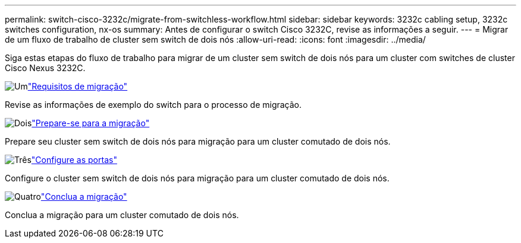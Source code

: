 ---
permalink: switch-cisco-3232c/migrate-from-switchless-workflow.html 
sidebar: sidebar 
keywords: 3232c cabling setup, 3232c switches configuration, nx-os 
summary: Antes de configurar o switch Cisco 3232C, revise as informações a seguir. 
---
= Migrar de um fluxo de trabalho de cluster sem switch de dois nós
:allow-uri-read: 
:icons: font
:imagesdir: ../media/


[role="lead"]
Siga estas etapas do fluxo de trabalho para migrar de um cluster sem switch de dois nós para um cluster com switches de cluster Cisco Nexus 3232C.

.image:https://raw.githubusercontent.com/NetAppDocs/common/main/media/number-1.png["Um"]link:migrate-from-switchless-migrate-requirements.html["Requisitos de migração"]
[role="quick-margin-para"]
Revise as informações de exemplo do switch para o processo de migração.

.image:https://raw.githubusercontent.com/NetAppDocs/common/main/media/number-2.png["Dois"]link:migrate-from-switchless-prepare-to-migrate.html["Prepare-se para a migração"]
[role="quick-margin-para"]
Prepare seu cluster sem switch de dois nós para migração para um cluster comutado de dois nós.

.image:https://raw.githubusercontent.com/NetAppDocs/common/main/media/number-3.png["Três"]link:migrate-from-switchless-configure-ports.html["Configure as portas"]
[role="quick-margin-para"]
Configure o cluster sem switch de dois nós para migração para um cluster comutado de dois nós.

.image:https://raw.githubusercontent.com/NetAppDocs/common/main/media/number-4.png["Quatro"]link:migrate-from-switchless-complete-migration.html["Conclua a migração"]
[role="quick-margin-para"]
Conclua a migração para um cluster comutado de dois nós.
